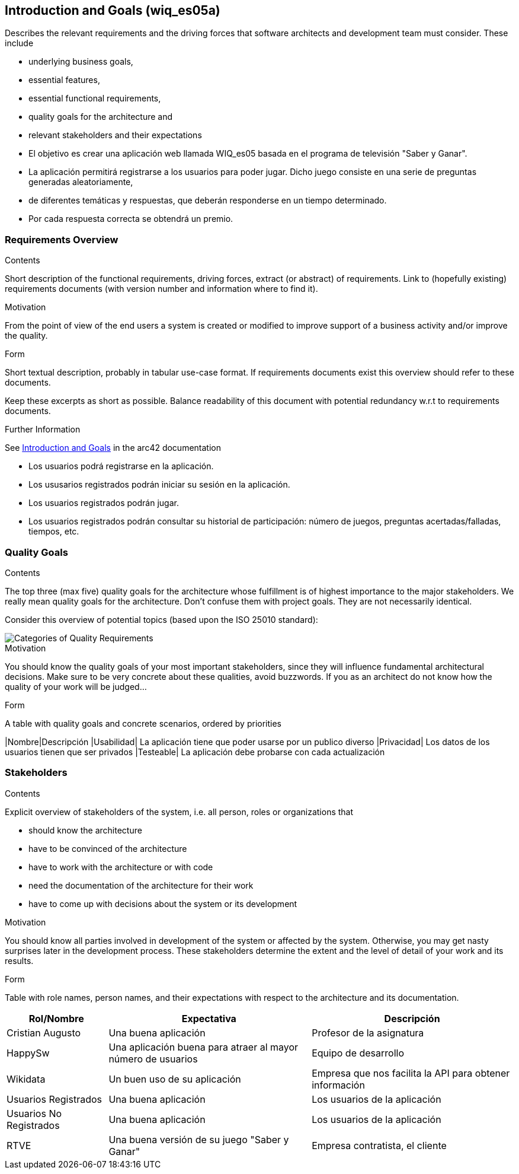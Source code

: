 ifndef::imagesdir[:imagesdir: ../images]

[[section-introduction-and-goals]]
== Introduction and Goals (wiq_es05a)

[role="arc42help"]
****
Describes the relevant requirements and the driving forces that software architects and development team must consider. 
These include

* underlying business goals, 
* essential features, 
* essential functional requirements, 
* quality goals for the architecture and
* relevant stakeholders and their expectations
****

* El objetivo es crear una aplicación web llamada WIQ_es05 basada en el programa de televisión "Saber y Ganar".
* La aplicación permitirá registrarse a los usuarios para poder jugar. Dicho juego consiste en una serie de preguntas generadas aleatoriamente,
* de diferentes temáticas y respuestas, que deberán responderse en un tiempo determinado.
* Por cada respuesta correcta se obtendrá un premio.

=== Requirements Overview

[role="arc42help"]
****
.Contents
Short description of the functional requirements, driving forces, extract (or abstract)
of requirements. Link to (hopefully existing) requirements documents
(with version number and information where to find it).

.Motivation
From the point of view of the end users a system is created or modified to
improve support of a business activity and/or improve the quality.

.Form
Short textual description, probably in tabular use-case format.
If requirements documents exist this overview should refer to these documents.

Keep these excerpts as short as possible. Balance readability of this document with potential redundancy w.r.t to requirements documents.


.Further Information

See https://docs.arc42.org/section-1/[Introduction and Goals] in the arc42 documentation

****

* Los usuarios podrá registrarse en la aplicación.
* Los ususarios registrados podrán iniciar su sesión en la aplicación.
* Los usuarios registrados podrán jugar.
* Los usuarios registrados podrán consultar su historial de participación: número de juegos, preguntas acertadas/falladas, tiempos, etc.

=== Quality Goals

[role="arc42help"]
****
.Contents
The top three (max five) quality goals for the architecture whose fulfillment is of highest importance to the major stakeholders. 
We really mean quality goals for the architecture. Don't confuse them with project goals.
They are not necessarily identical.

Consider this overview of potential topics (based upon the ISO 25010 standard):

image::01_2_iso-25010-topics-EN.drawio.png["Categories of Quality Requirements"]

.Motivation
You should know the quality goals of your most important stakeholders, since they will influence fundamental architectural decisions. 
Make sure to be very concrete about these qualities, avoid buzzwords.
If you as an architect do not know how the quality of your work will be judged...

.Form
A table with quality goals and concrete scenarios, ordered by priorities
****

|Nombre|Descripción
|Usabilidad| La aplicación tiene que poder usarse por un publico diverso
|Privacidad| Los datos de los usuarios tienen que ser privados
|Testeable| La aplicación debe probarse con cada actualización

=== Stakeholders

[role="arc42help"]
****
.Contents
Explicit overview of stakeholders of the system, i.e. all person, roles or organizations that

* should know the architecture
* have to be convinced of the architecture
* have to work with the architecture or with code
* need the documentation of the architecture for their work
* have to come up with decisions about the system or its development

.Motivation
You should know all parties involved in development of the system or affected by the system.
Otherwise, you may get nasty surprises later in the development process.
These stakeholders determine the extent and the level of detail of your work and its results.

.Form
Table with role names, person names, and their expectations with respect to the architecture and its documentation.
****

[options="header",cols="1,2,2"]
|===
|Rol/Nombre|Expectativa|Descripción
| Cristian Augusto | Una buena aplicación | Profesor de la asignatura 
| HappySw | Una aplicación buena para atraer al mayor número de usuarios | Equipo de desarrollo
| Wikidata | Un buen uso de su aplicación | Empresa que nos facilita la API para obtener información
| Usuarios Registrados | Una buena aplicación | Los usuarios de la aplicación
| Usuarios No Registrados | Una buena aplicación | Los usuarios de la aplicación
| RTVE | Una buena versión de su juego "Saber y Ganar" | Empresa contratista, el cliente
|===
